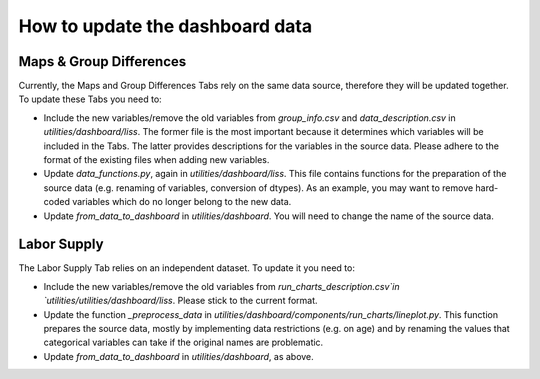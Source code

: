 How to update the dashboard data
================================

Maps & Group Differences
------------------------

Currently, the Maps and Group Differences Tabs rely on the same data source,
therefore they will be updated together. To update these Tabs you need to:

- Include the new variables/remove the old variables from `group_info.csv` and
  `data_description.csv` in `utilities/dashboard/liss`.
  The former file is the most important because it determines which variables
  will be included in the Tabs. The latter provides descriptions for the variables
  in the source data. Please adhere to the format of the existing files when
  adding new variables.
- Update `data_functions.py`, again in `utilities/dashboard/liss`.
  This file contains functions for the preparation of the source data
  (e.g. renaming of variables, conversion of dtypes). As an example, you may
  want to remove hard-coded variables which do no longer belong to the new data.
- Update `from_data_to_dashboard` in `utilities/dashboard`. You will
  need to change the name of the source data.

Labor Supply
------------

The Labor Supply Tab relies on an independent dataset. To update it you need to:

- Include the new variables/remove the old variables from
  `run_charts_description.csv`in `utilities/utilities/dashboard/liss`. Please
  stick to the current format.
- Update the function `_preprocess_data` in
  `utilities/dashboard/components/run_charts/lineplot.py`. This function prepares
  the source data, mostly by implementing data restrictions (e.g. on age) and by
  renaming the values that categorical variables can take if the original names
  are problematic.
- Update `from_data_to_dashboard` in `utilities/dashboard`, as above.

